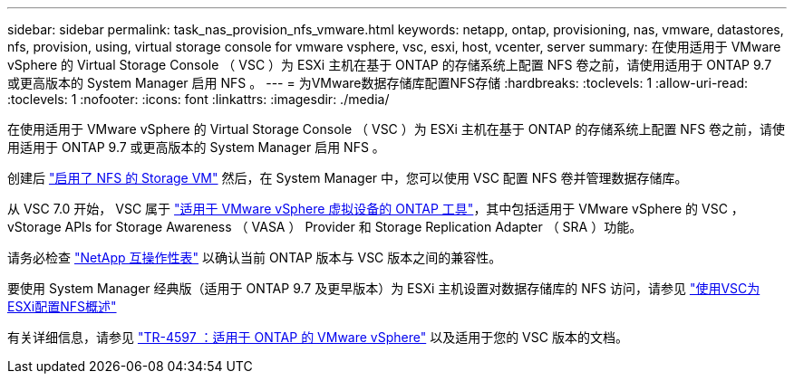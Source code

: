 ---
sidebar: sidebar 
permalink: task_nas_provision_nfs_vmware.html 
keywords: netapp, ontap, provisioning, nas, vmware, datastores, nfs, provision, using, virtual storage console for vmware vsphere, vsc, esxi, host, vcenter, server 
summary: 在使用适用于 VMware vSphere 的 Virtual Storage Console （ VSC ）为 ESXi 主机在基于 ONTAP 的存储系统上配置 NFS 卷之前，请使用适用于 ONTAP 9.7 或更高版本的 System Manager 启用 NFS 。 
---
= 为VMware数据存储库配置NFS存储
:hardbreaks:
:toclevels: 1
:allow-uri-read: 
:toclevels: 1
:nofooter: 
:icons: font
:linkattrs: 
:imagesdir: ./media/


[role="lead"]
在使用适用于 VMware vSphere 的 Virtual Storage Console （ VSC ）为 ESXi 主机在基于 ONTAP 的存储系统上配置 NFS 卷之前，请使用适用于 ONTAP 9.7 或更高版本的 System Manager 启用 NFS 。

创建后 link:task_nas_enable_linux_nfs.html["启用了 NFS 的 Storage VM"] 然后，在 System Manager 中，您可以使用 VSC 配置 NFS 卷并管理数据存储库。

从 VSC 7.0 开始， VSC 属于 https://docs.netapp.com/us-en/ontap-tools-vmware-vsphere/index.html["适用于 VMware vSphere 虚拟设备的 ONTAP 工具"^]，其中包括适用于 VMware vSphere 的 VSC ， vStorage APIs for Storage Awareness （ VASA ） Provider 和 Storage Replication Adapter （ SRA ）功能。

请务必检查 https://imt.netapp.com/matrix/["NetApp 互操作性表"^] 以确认当前 ONTAP 版本与 VSC 版本之间的兼容性。

要使用 System Manager 经典版（适用于 ONTAP 9.7 及更早版本）为 ESXi 主机设置对数据存储库的 NFS 访问，请参见 https://docs.netapp.com/us-en/ontap-sm-classic/nfs-config-esxi/index.html["使用VSC为ESXi配置NFS概述"^]

有关详细信息，请参见 https://docs.netapp.com/us-en/netapp-solutions/virtualization/vsphere_ontap_ontap_for_vsphere.html["TR-4597 ：适用于 ONTAP 的 VMware vSphere"^] 以及适用于您的 VSC 版本的文档。
